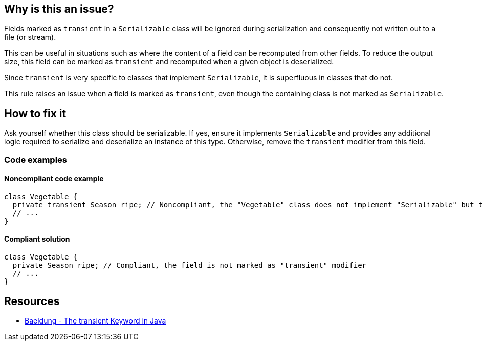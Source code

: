 == Why is this an issue?

Fields marked as `transient` in a `Serializable` class will be ignored during serialization and consequently not written out to a file (or stream). 

This can be useful in situations such as where the content of a field can be recomputed from other fields.
To reduce the output size, this field can be marked as `transient` and recomputed when a given object is deserialized.

Since `transient` is very specific to classes that implement `Serializable`, it is superfluous in classes that do not.

This rule raises an issue when a field is marked as `transient`, even though the containing class is not marked as `Serializable`.


== How to fix it

Ask yourself whether this class should be serializable.
If yes, ensure it implements `Serializable` and provides any additional logic required to serialize and deserialize an instance of this type.
Otherwise, remove the `transient` modifier from this field.


=== Code examples

==== Noncompliant code example

[source,java,diff-id=1,diff-type=noncompliant]
----
class Vegetable {
  private transient Season ripe; // Noncompliant, the "Vegetable" class does not implement "Serializable" but the field is marked as "transient"
  // ...
}
----

==== Compliant solution

[source,java,diff-id=1,diff-type=compliant]
----
class Vegetable {
  private Season ripe; // Compliant, the field is not marked as "transient" modifier
  // ...
}
----


== Resources

* https://www.baeldung.com/java-transient-keyword[Baeldung - The transient Keyword in Java]


ifdef::env-github,rspecator-view[]

'''
== Implementation Specification
(visible only on this page)

=== Message

Remove the "transient" modifier from this field.


endif::env-github,rspecator-view[]

